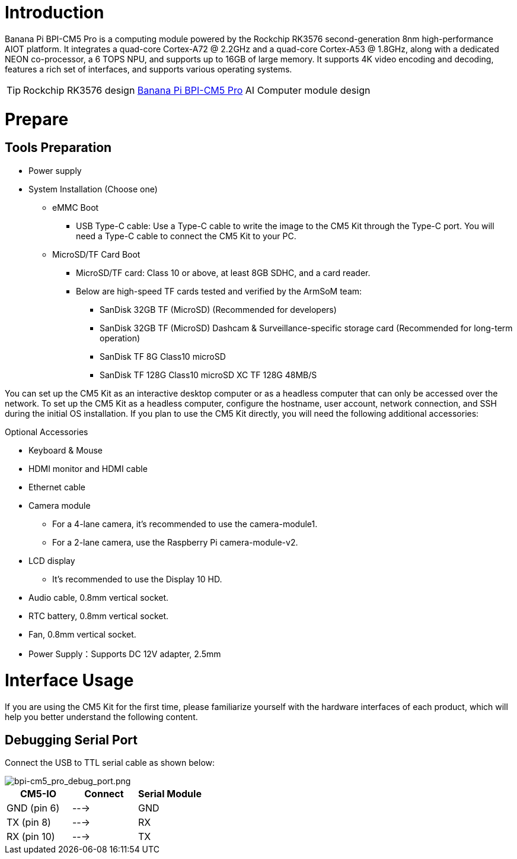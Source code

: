 = Introduction

Banana Pi BPI-CM5 Pro is a computing module powered by the Rockchip RK3576 second-generation 8nm high-performance AIOT platform. It integrates a quad-core Cortex-A72 @ 2.2GHz and a quad-core Cortex-A53 @ 1.8GHz, along with a dedicated NEON co-processor, a 6 TOPS NPU, and supports up to 16GB of large memory. It supports 4K video encoding and decoding, features a rich set of interfaces, and supports various operating systems.

TIP: Rockchip RK3576 design link:/en/BPI-CM5_Pro/BananaPi_BPI-CM5_Pro[Banana Pi BPI-CM5 Pro] AI Computer module design 

= Prepare

== Tools Preparation

* Power supply
* System Installation (Choose one)
** eMMC Boot
*** USB Type-C cable: Use a Type-C cable to write the image to the CM5 Kit through the Type-C port. You will need a Type-C cable to connect the CM5 Kit to your PC.
** MicroSD/TF Card Boot
*** MicroSD/TF card: Class 10 or above, at least 8GB SDHC, and a card reader.
*** Below are high-speed TF cards tested and verified by the ArmSoM team:
**** SanDisk 32GB TF (MicroSD) (Recommended for developers)
**** SanDisk 32GB TF (MicroSD) Dashcam & Surveillance-specific storage card (Recommended for long-term operation)
**** SanDisk TF 8G Class10 microSD
**** SanDisk TF 128G Class10 microSD XC TF 128G 48MB/S

You can set up the CM5 Kit as an interactive desktop computer or as a headless computer that can only be accessed over the network. To set up the CM5 Kit as a headless computer, configure the hostname, user account, network connection, and SSH during the initial OS installation. If you plan to use the CM5 Kit directly, you will need the following additional accessories:

Optional Accessories

* Keyboard & Mouse
* HDMI monitor and HDMI cable
* Ethernet cable
* Camera module
** For a 4-lane camera, it's recommended to use the camera-module1.
** For a 2-lane camera, use the Raspberry Pi camera-module-v2.
* LCD display
** It's recommended to use the Display 10 HD.
* Audio cable, 0.8mm vertical socket.
* RTC battery, 0.8mm vertical socket.
* Fan, 0.8mm vertical socket.
* Power Supply：Supports DC 12V adapter, 2.5mm

= Interface Usage

If you are using the CM5 Kit for the first time, please familiarize yourself with the hardware interfaces of each product, which will help you better understand the following content.

== Debugging Serial Port

Connect the USB to TTL serial cable as shown below:

image::/bpi-cm5_pro/bpi-cm5_pro_debug_port.png[bpi-cm5_pro_debug_port.png]

[options="header",cols="1,1,1"]
|====
|CM5-IO	|Connect	|Serial Module
|GND (pin 6)|	--->	|GND
|TX (pin 8)|	--->|	RX
|RX (pin 10)	|--->	|TX
|====